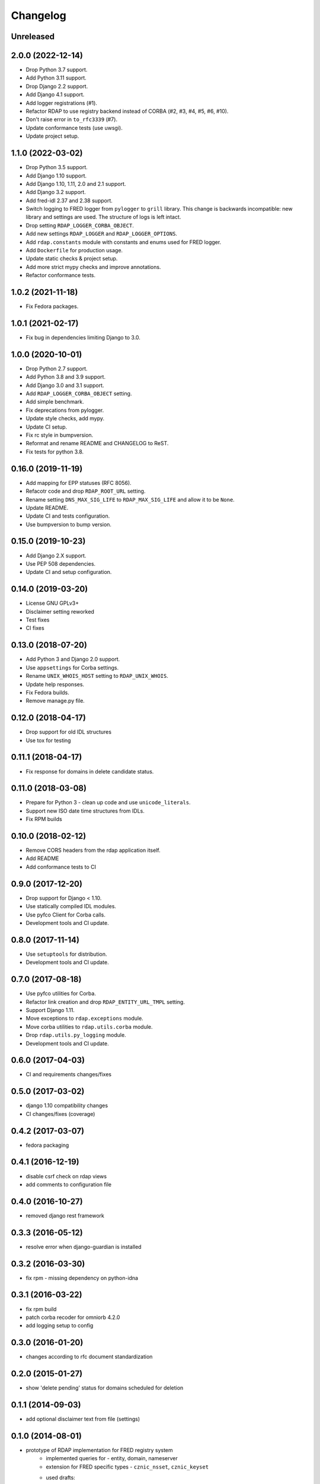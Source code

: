 =========
Changelog
=========

Unreleased
----------

2.0.0 (2022-12-14)
------------------

* Drop Python 3.7 support.
* Add Python 3.11 support.
* Drop Django 2.2 support.
* Add Django 4.1 support.
* Add logger registrations (#1).
* Refactor RDAP to use registry backend instead of CORBA (#2, #3, #4, #5, #6, #10).
* Don't raise error in ``to_rfc3339`` (#7).
* Update conformance tests (use uwsgi).
* Update project setup.

1.1.0 (2022-03-02)
------------------

* Drop Python 3.5 support.
* Add Django 1.10 support.
* Add Django 1.10, 1.11, 2.0 and 2.1 support.
* Add Django 3.2 support.
* Add fred-idl 2.37 and 2.38 support.
* Switch logging to FRED logger from ``pylogger`` to ``grill`` library.
  This change is backwards incompatible: new library and settings are used.
  The structure of logs is left intact.
* Drop setting ``RDAP_LOGGER_CORBA_OBJECT``.
* Add new settings ``RDAP_LOGGER`` and ``RDAP_LOGGER_OPTIONS``.
* Add ``rdap.constants`` module with constants and enums used for FRED logger.
* Add ``Dockerfile`` for production usage.
* Update static checks & project setup.
* Add more strict mypy checks and improve annotations.
* Refactor conformance tests.

1.0.2 (2021-11-18)
------------------

* Fix Fedora packages.

1.0.1 (2021-02-17)
------------------

* Fix bug in dependencies limiting Django to 3.0.

1.0.0 (2020-10-01)
------------------

* Drop Python 2.7 support.
* Add Python 3.8 and 3.9 support.
* Add Django 3.0 and 3.1 support.
* Add ``RDAP_LOGGER_CORBA_OBJECT`` setting.
* Add simple benchmark.
* Fix deprecations from pylogger.
* Update style checks, add mypy.
* Update CI setup.
* Fix rc style in bumpversion.
* Reformat and rename README and CHANGELOG to ReST.
* Fix tests for python 3.8.

0.16.0 (2019-11-19)
-------------------

* Add mapping for EPP statuses (RFC 8056).
* Refacotr code and drop ``RDAP_ROOT_URL`` setting.
* Rename setting ``DNS_MAX_SIG_LIFE`` to ``RDAP_MAX_SIG_LIFE`` and allow it to be ``None``.
* Update README.
* Update CI and tests configuration.
* Use bumpversion to bump version.

0.15.0 (2019-10-23)
-------------------

* Add Django 2.X support.
* Use PEP 508 dependencies.
* Update CI and setup configuration.

0.14.0 (2019-03-20)
-------------------

* License GNU GPLv3+
* Disclaimer setting reworked
* Test fixes
* CI fixes

0.13.0 (2018-07-20)
-------------------

* Add Python 3 and Django 2.0 support.
* Use ``appsettings`` for Corba settings.
* Rename ``UNIX_WHOIS_HOST`` setting to ``RDAP_UNIX_WHOIS``.
* Update help responses.
* Fix Fedora builds.
* Remove manage.py file.

0.12.0 (2018-04-17)
-------------------

* Drop support for old IDL structures
* Use tox for testing

0.11.1 (2018-04-17)
-------------------

* Fix response for domains in delete candidate status.

0.11.0 (2018-03-08)
-------------------

* Prepare for Python 3 - clean up code and use ``unicode_literals``.
* Support new ISO date time structures from IDLs.
* Fix RPM builds

0.10.0 (2018-02-12)
-------------------

* Remove CORS headers from the rdap application itself.
* Add README
* Add conformance tests to CI

0.9.0 (2017-12-20)
------------------

* Drop support for Django < 1.10.
* Use statically compiled IDL modules.
* Use pyfco Client for Corba calls.
* Development tools and CI update.

0.8.0 (2017-11-14)
------------------

* Use ``setuptools`` for distribution.
* Development tools and CI update.

0.7.0 (2017-08-18)
------------------

* Use pyfco utilities for Corba.
* Refactor link creation and drop ``RDAP_ENTITY_URL_TMPL`` setting.
* Support Django 1.11.
* Move exceptions to ``rdap.exceptions`` module.
* Move corba utilities to ``rdap.utils.corba`` module.
* Drop ``rdap.utils.py_logging`` module.
* Development tools and CI update.

0.6.0 (2017-04-03)
------------------

* CI and requirements changes/fixes

0.5.0 (2017-03-02)
------------------

* django 1.10 compatibility changes
* CI changes/fixes (coverage)

0.4.2 (2017-03-07)
------------------

* fedora packaging

0.4.1 (2016-12-19)
------------------

* disable csrf check on rdap views
* add comments to configuration file

0.4.0 (2016-10-27)
------------------

* removed django rest framework

0.3.3 (2016-05-12)
------------------

* resolve error when django-guardian is installed

0.3.2 (2016-03-30)
------------------

* fix rpm - missing dependency on python-idna

0.3.1 (2016-03-22)
------------------

* fix rpm build
* patch corba recoder for omniorb 4.2.0
* add logging setup to config

0.3.0 (2016-01-20)
------------------

* changes according to rfc document standardization

0.2.0 (2015-01-27)
------------------

* show 'delete pending' status for domains scheduled for deletion

0.1.1 (2014-09-03)
------------------

* add optional disclaimer text from file (settings)

0.1.0 (2014-08-01)
------------------

* prototype of RDAP implementation for FRED registry system
   * implemented queries for - entity, domain, nameserver
   * extension for FRED specific types - ``cznic_nsset``, ``cznic_keyset``
   * used drafts:
      * http://tools.ietf.org/html/draft-ietf-weirds-rdap-query-10
      * http://tools.ietf.org/html/draft-ietf-weirds-json-response-07
      * http://tools.ietf.org/html/draft-ietf-weirds-using-http-08
